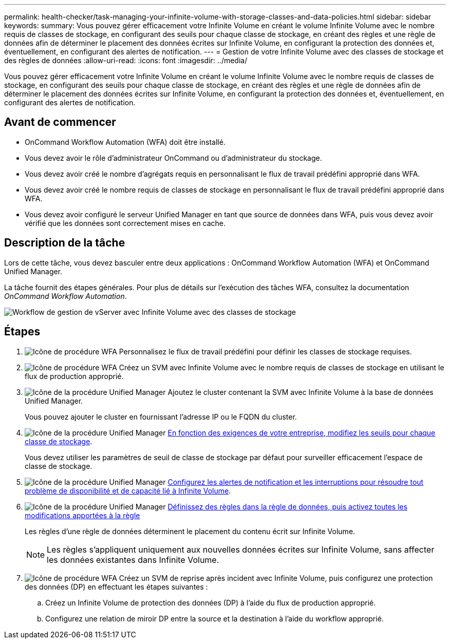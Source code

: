 ---
permalink: health-checker/task-managing-your-infinite-volume-with-storage-classes-and-data-policies.html 
sidebar: sidebar 
keywords:  
summary: Vous pouvez gérer efficacement votre Infinite Volume en créant le volume Infinite Volume avec le nombre requis de classes de stockage, en configurant des seuils pour chaque classe de stockage, en créant des règles et une règle de données afin de déterminer le placement des données écrites sur Infinite Volume, en configurant la protection des données et, éventuellement, en configurant des alertes de notification. 
---
= Gestion de votre Infinite Volume avec des classes de stockage et des règles de données
:allow-uri-read: 
:icons: font
:imagesdir: ../media/


[role="lead"]
Vous pouvez gérer efficacement votre Infinite Volume en créant le volume Infinite Volume avec le nombre requis de classes de stockage, en configurant des seuils pour chaque classe de stockage, en créant des règles et une règle de données afin de déterminer le placement des données écrites sur Infinite Volume, en configurant la protection des données et, éventuellement, en configurant des alertes de notification.



== Avant de commencer

* OnCommand Workflow Automation (WFA) doit être installé.
* Vous devez avoir le rôle d'administrateur OnCommand ou d'administrateur du stockage.
* Vous devez avoir créé le nombre d'agrégats requis en personnalisant le flux de travail prédéfini approprié dans WFA.
* Vous devez avoir créé le nombre requis de classes de stockage en personnalisant le flux de travail prédéfini approprié dans WFA.
* Vous devez avoir configuré le serveur Unified Manager en tant que source de données dans WFA, puis vous devez avoir vérifié que les données sont correctement mises en cache.




== Description de la tâche

Lors de cette tâche, vous devez basculer entre deux applications : OnCommand Workflow Automation (WFA) et OnCommand Unified Manager.

La tâche fournit des étapes générales. Pour plus de détails sur l'exécution des tâches WFA, consultez la documentation _OnCommand Workflow Automation_.

image::../media/cr-workflow-oc-6-0.gif[Workflow de gestion de vServer avec Infinite Volume avec des classes de stockage]



== Étapes

. image:../media/wfa-icon.gif["Icône de procédure WFA"] Personnalisez le flux de travail prédéfini pour définir les classes de stockage requises.
. image:../media/wfa-icon.gif["Icône de procédure WFA"] Créez un SVM avec Infinite Volume avec le nombre requis de classes de stockage en utilisant le flux de production approprié.
. image:../media/um-icon.gif["Icône de la procédure Unified Manager"] Ajoutez le cluster contenant la SVM avec Infinite Volume à la base de données Unified Manager.
+
Vous pouvez ajouter le cluster en fournissant l'adresse IP ou le FQDN du cluster.

. image:../media/um-icon.gif["Icône de la procédure Unified Manager"] xref:task-editing-storage-class-threshold-settings.adoc[En fonction des exigences de votre entreprise, modifiez les seuils pour chaque classe de stockage].
+
Vous devez utiliser les paramètres de seuil de classe de stockage par défaut pour surveiller efficacement l'espace de classe de stockage.

. image:../media/um-icon.gif["Icône de la procédure Unified Manager"] xref:task-adding-alerts.adoc[Configurez les alertes de notification et les interruptions pour résoudre tout problème de disponibilité et de capacité lié à Infinite Volume].
. image:../media/um-icon.gif["Icône de la procédure Unified Manager"] xref:task-creating-rules.adoc[Définissez des règles dans la règle de données, puis activez toutes les modifications apportées à la règle]
+
Les règles d'une règle de données déterminent le placement du contenu écrit sur Infinite Volume.

+
[NOTE]
====
Les règles s'appliquent uniquement aux nouvelles données écrites sur Infinite Volume, sans affecter les données existantes dans Infinite Volume.

====
. image:../media/wfa-icon.gif["Icône de procédure WFA"] Créez un SVM de reprise après incident avec Infinite Volume, puis configurez une protection des données (DP) en effectuant les étapes suivantes :
+
.. Créez un Infinite Volume de protection des données (DP) à l'aide du flux de production approprié.
.. Configurez une relation de miroir DP entre la source et la destination à l'aide du workflow approprié.



